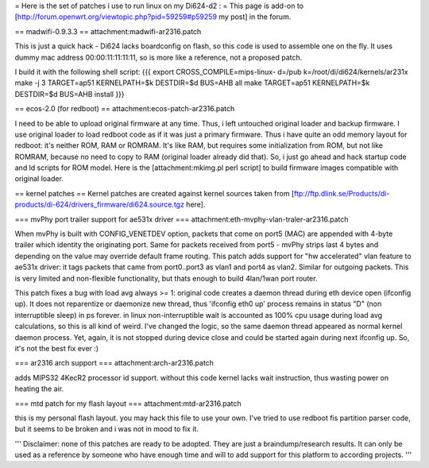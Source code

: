 = Here is the set of patches i use to run linux on my Di624-d2 : =
This page is add-on to [http://forum.openwrt.org/viewtopic.php?pid=59259#p59259 my post] in the forum.

== madwifi-0.9.3.3 ==
attachment:madwifi-ar2316.patch

This is just a quick hack - Di624 lacks boardconfig on flash, so this code is
used to assemble one on the fly. It uses dummy mac address 00:00:11:11:11:11, so is more like a reference,
not a proposed patch.

I build it with the following shell script:
{{{
export CROSS_COMPILE=mips-linux-
d=/pub
k=/root/di/di624/kernels/ar231x
make -j 3 TARGET=ap51 KERNELPATH=$k DESTDIR=$d BUS=AHB all
make TARGET=ap51 KERNELPATH=$k DESTDIR=$d BUS=AHB install
}}}

== ecos-2.0 (for redboot) ==
attachment:ecos-patch-ar2316.patch

I need to be able to upload original firmware at any time. Thus, i left untouched original loader and backup firmware. I use original loader to load redboot code as if it was just a primary firmware. 
Thus i have quite an odd memory layout for redboot: it's neither ROM, RAM or ROMRAM.
It's like RAM, but requires some initialization from ROM, but not like ROMRAM, because no need to copy to
RAM (original loader already did that). So, i just go ahead and hack startup code and ld scripts for ROM
model. Here is the [attachment:mkimg.pl perl script] to build firmware images compatible with original loader.

== kernel patches ==
Kernel patches are created against kernel sources taken from 
[ftp://ftp.dlink.se/Products/di-products/di-624/drivers_firmware/di624.source.tgz here].

=== mvPhy port trailer support for ae531x driver ===
attachment:eth-mvphy-vlan-traler-ar2316.patch

When mvPhy is built with CONFIG_VENETDEV option, packets that come on port5 (MAC) are appended with
4-byte trailer which identity the originating port. Same for packets received from port5 - mvPhy strips
last 4 bytes and depending on the value may override default frame routing. This patch adds support for
"hw accelerated" vlan feature to ae531x driver: it tags packets that came from port0..port3 as vlan1 and 
port4 as vlan2. Similar for outgoing packets. This is very limited and non-flexible functionality, but 
thats enough to build 4lan/1wan port router.

This patch fixes a bug with load avg always >= 1:
original code creates a daemon thread during eth device open (ifconfig up).
It does not reparentize or daemonize new thread, thus 'ifconfig eth0 up' process remains in status "D"
(non interruptible sleep) in ps forever. in linux non-interruptible wait is accounted as 100% cpu usage
during load avg calculations, so this is all kind of weird. I've changed the logic, so the same daemon 
thread appeared as normal kernel daemon process. Yet, again, it is not stopped during device close and
could be started again during next ifconfig up. So, it's not the best fix ever :)

=== ar2316 arch support ===
attachment:arch-ar2316.patch

adds MIPS32 4KecR2 processor id support. without this code kernel lacks wait instruction,
thus wasting power on heating the air.

=== mtd patch for my flash layout ===
attachment:mtd-ar2316.patch

this is my personal flash layout. you may hack this file to use your own. I've tried to use redboot 
fis partition parser code, but it seems to be broken and i was not in mood to fix it.


'''
Disclaimer: none of this patches are ready to be adopted. They are just a braindump/research results.
It can only be used as a reference by someone who have enough time and will to add support for this
platform to according projects.
'''
